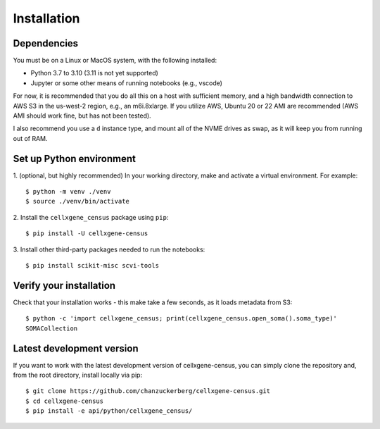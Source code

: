 Installation
=====

Dependencies
----

You must be on a Linux or MacOS system, with the following installed:

- Python 3.7 to 3.10 (3.11 is not yet supported)
- Jupyter or some other means of running notebooks (e.g., vscode)

For now, it is recommended that you do all this on a host with sufficient memory,
and a high bandwidth connection to AWS S3 in the us-west-2 region, e.g., an m6i.8xlarge.
If you utilize AWS, Ubuntu 20 or 22 AMI are recommended (AWS AMI should work fine, but has
not been tested).

I also recommend you use a ``d`` instance type, and mount all of the NVME drives as swap,
as it will keep you from running out of RAM.


Set up Python environment
----

1. (optional, but highly recommended) In your working directory, make and activate a virtual environment. For example: 
::

  $ python -m venv ./venv
  $ source ./venv/bin/activate

2. Install the ``cellxgene_census`` package using ``pip``:
::

  $ pip install -U cellxgene-census

3. Install other third-party packages needed to run the notebooks:
::

  $ pip install scikit-misc scvi-tools


Verify your installation
----

Check that your installation works - this make take a few seconds, as it loads metadata from S3:
::

  $ python -c 'import cellxgene_census; print(cellxgene_census.open_soma().soma_type)'
  SOMACollection

Latest development version
----

If you want to work with the latest development version of cellxgene-census, you can simply clone the repository 
and, from the root directory, install locally via pip:
::

  $ git clone https://github.com/chanzuckerberg/cellxgene-census.git
  $ cd cellxgene-census
  $ pip install -e api/python/cellxgene_census/